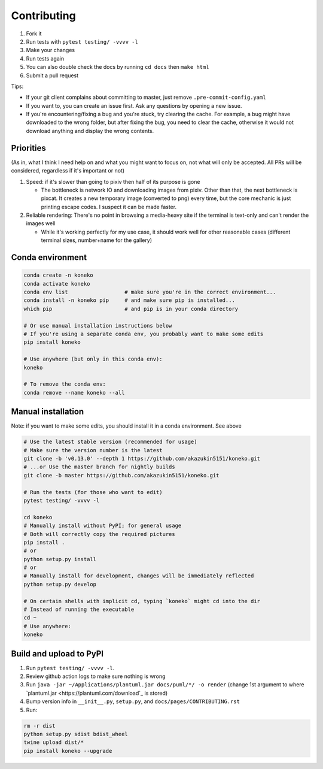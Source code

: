 .. _contributing:

Contributing
============


#. Fork it
#. Run tests with ``pytest testing/ -vvvv -l``
#. Make your changes
#. Run tests again
#. You can also double check the docs by running ``cd docs`` then ``make html``
#. Submit a pull request

Tips: 


* If your git client complains about committing to master, just remove ``.pre-commit-config.yaml``
* If you want to, you can create an issue first. Ask any questions by opening a new issue.
* If you're encountering/fixing a bug and you're stuck, try clearing the cache. For example, a bug might have downloaded to the wrong folder, but after fixing the bug, you need to clear the cache, otherwise it would not download anything and display the wrong contents.

Priorities
----------

(As in, what I think I need help on and what you might want to focus on, not what will only be accepted. All PRs will be considered, regardless if it's important or not)


#. Speed: if it's slower than going to pixiv then half of its purpose is gone

   * The bottleneck is network IO and downloading images from pixiv. Other than that, the next bottleneck is pixcat. It creates a new temporary image (converted to png) every time, but the core mechanic is just printing escape codes. I suspect it can be made faster.

#. Reliable rendering: There's no point in browsing a media-heavy site if the terminal is text-only and can't render the images well

   * While it's working perfectly for my use case, it should work well for other reasonable cases (different terminal sizes, number+name for the gallery)

Conda environment
-----------------
.. _conda-environment:

.. code-block:: sh

   conda create -n koneko
   conda activate koneko
   conda env list                  # make sure you're in the correct environment...
   conda install -n koneko pip     # and make sure pip is installed...
   which pip                       # and pip is in your conda directory

   # Or use manual installation instructions below
   # If you're using a separate conda env, you probably want to make some edits
   pip install koneko

   # Use anywhere (but only in this conda env):
   koneko

   # To remove the conda env:
   conda remove --name koneko --all

Manual installation
-------------------

.. _manual-installation:


Note: if you want to make some edits, you should install it in a conda environment. See above

.. code-block:: sh

   # Use the latest stable version (recommended for usage)
   # Make sure the version number is the latest
   git clone -b 'v0.13.0' --depth 1 https://github.com/akazukin5151/koneko.git
   # ...or Use the master branch for nightly builds
   git clone -b master https://github.com/akazukin5151/koneko.git

   # Run the tests (for those who want to edit)
   pytest testing/ -vvvv -l

   cd koneko
   # Manually install without PyPI; for general usage
   # Both will correctly copy the required pictures
   pip install .
   # or
   python setup.py install
   # or
   # Manually install for development, changes will be immediately reflected
   python setup.py develop

   # On certain shells with implicit cd, typing `koneko` might cd into the dir
   # Instead of running the executable
   cd ~
   # Use anywhere:
   koneko


Build and upload to PyPI
------------------------


#. Run ``pytest testing/ -vvvv -l``.
#. Review github action logs to make sure nothing is wrong
#. Run ``java -jar ~/Applications/plantuml.jar docs/puml/*/ -o render`` (change 1st argument to where `plantuml.jar <https://plantuml.com/download`_ is stored)
#. Bump version info in ``__init__.py``, ``setup.py``, and ``docs/pages/CONTRIBUTING.rst``
#. Run:

.. code-block:: sh

   rm -r dist
   python setup.py sdist bdist_wheel
   twine upload dist/*
   pip install koneko --upgrade
